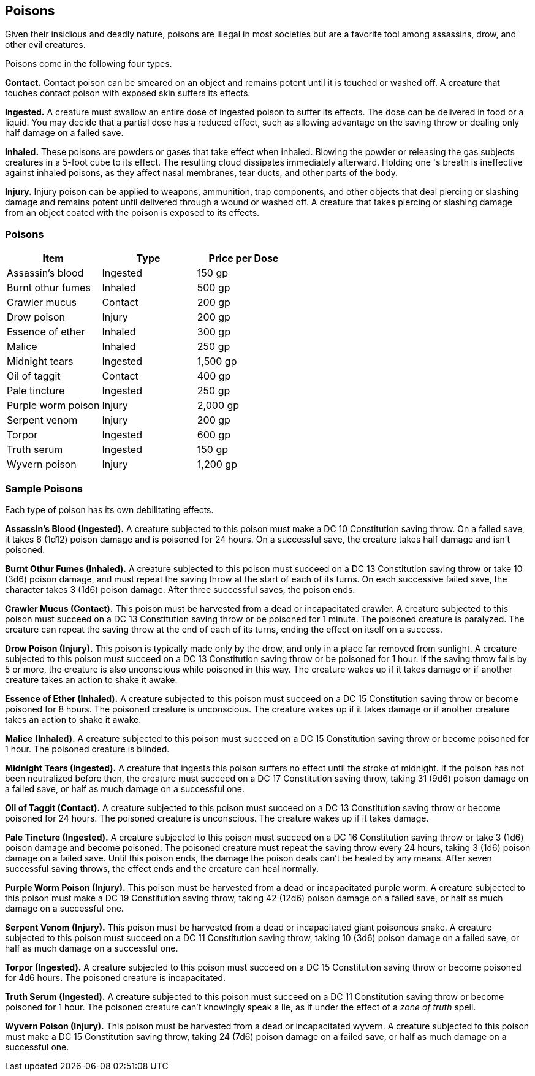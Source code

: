 == Poisons

Given their insidious and deadly nature, poisons are illegal in most
societies but are a favorite tool among assassins, drow, and other evil
creatures.

Poisons come in the following four types.

*Contact.* Contact poison can be smeared on an object and remains potent
until it is touched or washed off. A creature that touches contact
poison with exposed skin suffers its effects.

*Ingested.* A creature must swallow an entire dose of ingested poison to
suffer its effects. The dose can be delivered in food or a liquid. You
may decide that a partial dose has a reduced effect, such as allowing
advantage on the saving throw or dealing only half damage on a failed
save.

*Inhaled.* These poisons are powders or gases that take effect when
inhaled. Blowing the powder or releasing the gas subjects creatures in a
5-foot cube to its effect. The resulting cloud dissipates immediately
afterward. Holding one 's breath is ineffective against inhaled poisons,
as they affect nasal membranes, tear ducts, and other parts of the body.

*Injury.* Injury poison can be applied to weapons, ammunition, trap
components, and other objects that deal piercing or slashing damage and
remains potent until delivered through a wound or washed off. A creature
that takes piercing or slashing damage from an object coated with the
poison is exposed to its effects.

=== Poisons

[cols=",,",options="header",]
|===
|Item |Type |Price per Dose
|Assassin’s blood |Ingested |150 gp
|Burnt othur fumes |Inhaled |500 gp
|Crawler mucus |Contact |200 gp
|Drow poison |Injury |200 gp
|Essence of ether |Inhaled |300 gp
|Malice |Inhaled |250 gp
|Midnight tears |Ingested |1,500 gp
|Oil of taggit |Contact |400 gp
|Pale tincture |Ingested |250 gp
|Purple worm poison |Injury |2,000 gp
|Serpent venom |Injury |200 gp
|Torpor |Ingested |600 gp
|Truth serum |Ingested |150 gp
|Wyvern poison |Injury |1,200 gp
|===

=== Sample Poisons

Each type of poison has its own debilitating effects.

*Assassin’s Blood (Ingested).* A creature subjected to this poison must
make a DC 10 Constitution saving throw. On a failed save, it takes 6
(1d12) poison damage and is poisoned for 24 hours. On a successful save,
the creature takes half damage and isn’t poisoned.

*Burnt Othur Fumes (Inhaled).* A creature subjected to this poison must
succeed on a DC 13 Constitution saving throw or take 10 (3d6) poison
damage, and must repeat the saving throw at the start of each of its
turns. On each successive failed save, the character takes 3 (1d6)
poison damage. After three successful saves, the poison ends.

*Crawler Mucus (Contact).* This poison must be harvested from a dead or
incapacitated crawler. A creature subjected to this poison must succeed
on a DC 13 Constitution saving throw or be poisoned for 1 minute. The
poisoned creature is paralyzed. The creature can repeat the saving throw
at the end of each of its turns, ending the effect on itself on a
success.

*Drow Poison (Injury).* This poison is typically made only by the drow,
and only in a place far removed from sunlight. A creature subjected to
this poison must succeed on a DC 13 Constitution saving throw or be
poisoned for 1 hour. If the saving throw fails by 5 or more, the
creature is also unconscious while poisoned in this way. The creature
wakes up if it takes damage or if another creature takes an action to
shake it awake.

*Essence of Ether (Inhaled).* A creature subjected to this poison must
succeed on a DC 15 Constitution saving throw or become poisoned for 8
hours. The poisoned creature is unconscious. The creature wakes up if it
takes damage or if another creature takes an action to shake it awake.

*Malice (Inhaled).* A creature subjected to this poison must succeed on
a DC 15 Constitution saving throw or become poisoned for 1 hour. The
poisoned creature is blinded.

*Midnight Tears (Ingested).* A creature that ingests this poison suffers
no effect until the stroke of midnight. If the poison has not been
neutralized before then, the creature must succeed on a DC 17
Constitution saving throw, taking 31 (9d6) poison damage on a failed
save, or half as much damage on a successful one.

*Oil of Taggit (Contact).* A creature subjected to this poison must
succeed on a DC 13 Constitution saving throw or become poisoned for 24
hours. The poisoned creature is unconscious. The creature wakes up if it
takes damage.

*Pale Tincture (Ingested).* A creature subjected to this poison must
succeed on a DC 16 Constitution saving throw or take 3 (1d6) poison
damage and become poisoned. The poisoned creature must repeat the saving
throw every 24 hours, taking 3 (1d6) poison damage on a failed save.
Until this poison ends, the damage the poison deals can’t be healed by
any means. After seven successful saving throws, the effect ends and the
creature can heal normally.

*Purple Worm Poison (Injury).* This poison must be harvested from a dead
or incapacitated purple worm. A creature subjected to this poison must
make a DC 19 Constitution saving throw, taking 42 (12d6) poison damage
on a failed save, or half as much damage on a successful one.

*Serpent Venom (Injury).* This poison must be harvested from a dead or
incapacitated giant poisonous snake. A creature subjected to this poison
must succeed on a DC 11 Constitution saving throw, taking 10 (3d6)
poison damage on a failed save, or half as much damage on a successful
one.

*Torpor (Ingested).* A creature subjected to this poison must succeed on
a DC 15 Constitution saving throw or become poisoned for 4d6 hours. The
poisoned creature is incapacitated.

*Truth Serum (Ingested).* A creature subjected to this poison must
succeed on a DC 11 Constitution saving throw or become poisoned for 1
hour. The poisoned creature can’t knowingly speak a lie, as if under the
effect of a _zone of truth_ spell.

*Wyvern Poison (Injury).* This poison must be harvested from a dead or
incapacitated wyvern. A creature subjected to this poison must make a DC
15 Constitution saving throw, taking 24 (7d6) poison damage on a failed
save, or half as much damage on a successful one.
